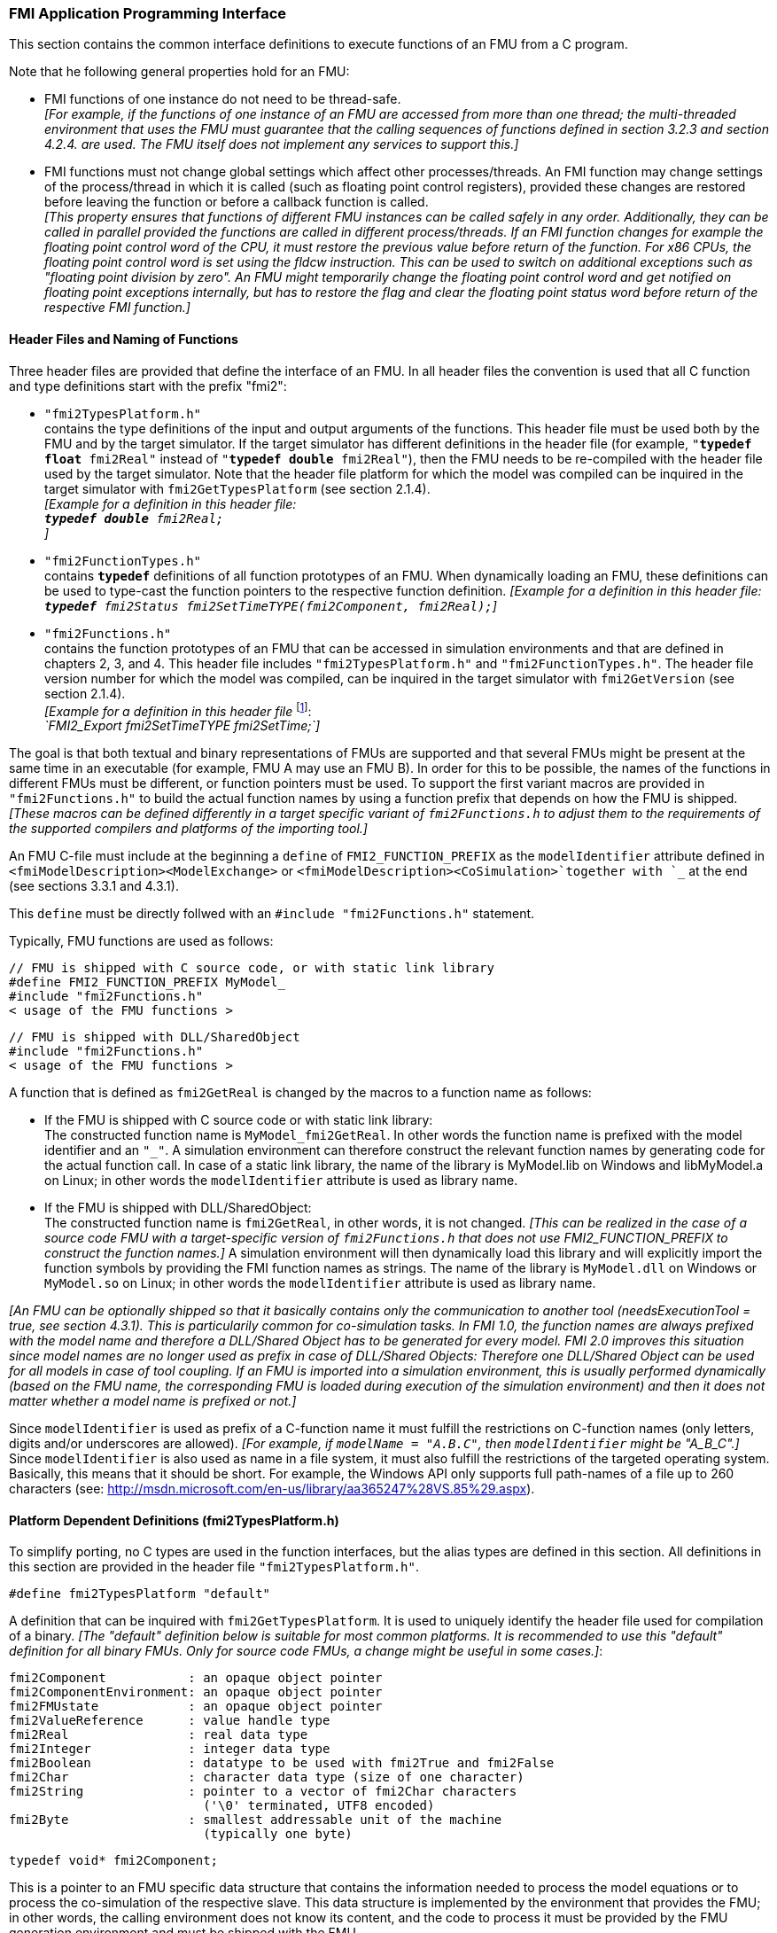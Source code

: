 === FMI Application Programming Interface

This section contains the common interface definitions to execute functions of an FMU from a C program.

Note that he following general properties hold for an FMU:

- FMI functions of one instance do not need to be thread-safe. +
_[For example, if the functions of one instance of an FMU are accessed from more than one thread;
the multi-threaded environment that uses the FMU must guarantee that the calling sequences of functions defined in section 3.2.3 and section 4.2.4. are used.
The FMU itself does not implement any services to support this.]_

- FMI functions must not change global settings which affect other processes/threads.
An FMI function may change settings of the process/thread in which it is called (such as floating point control registers),
provided these changes are restored before leaving the function or before a callback function is called. +
_[This property ensures that functions of different FMU instances can be called safely in any order.
Additionally, they can be called in parallel provided the functions are called in different process/threads.
If an FMI function changes for example the floating point control word of the CPU,
it must restore the previous value before return of the function.
For x86 CPUs, the floating point control word is set using the fldcw instruction.
This can be used to switch on additional exceptions such as "floating point division by zero".
An FMU might temporarily change the floating point control word and get notified on floating point exceptions internally,
but has to restore the flag and clear the floating point status word before return of the respective FMI function.]_


==== Header Files and Naming of Functions

Three header files are provided that define the interface of an FMU.
In all header files the convention is used that all C function and type definitions start with the prefix "[underline]#fmi2#":

- `"fmi2TypesPlatform.h"` +
contains the type definitions of the input and output arguments of the functions.
This header file must
be used both by the FMU and by the target simulator.
If the target simulator has different definitions in
the header file (for example, `"**typedef float** fmi2Real"` instead of `"**typedef double** fmi2Real"`),
then the [underline]#FMU# needs to be [underline]#re-compiled# with the header file used by the [underline]#target simulator#.
Note that the header file platform for which the model was compiled can be inquired in the target simulator with
`fmi2GetTypesPlatform` (see section 2.1.4). +
_[Example for a definition in this header file: +
 `**typedef double** fmi2Real;` +
 ]_

- `"fmi2FunctionTypes.h"` +
contains `**typedef**` definitions of all function prototypes of an FMU.
When dynamically loading an FMU,
these definitions can be used to type-cast the function pointers to the respective function definition.
_[Example for a definition in this header file: +
 `**typedef** fmi2Status fmi2SetTimeTYPE(fmi2Component, fmi2Real);`]_

- `"fmi2Functions.h"` +
contains the function prototypes of an FMU that can be accessed in simulation environments and that
are defined in chapters 2, 3, and 4.
This header file includes `"fmi2TypesPlatform.h"` and
`"fmi2FunctionTypes.h"`.
The header file version number for which the model was compiled,
can be inquired in the target simulator with `fmi2GetVersion` (see section 2.1.4). +
_[Example for a definition in this header file_ footnote:[For Microsoft and Cygwin compilers;
`FMI2_Export` is defined as `pass:[__]declspec(dllexport)` and for Gnu-Compilers `FMI2_Export` is defined as `pass:[__]attribute__ ( ( visibility("default") ) )` in order to export the name for dynamic loading.
Otherwise it is an empty definition.]: +
_`FMI2_Export fmi2SetTimeTYPE fmi2SetTime;`]_

The goal is that both textual and binary representations of FMUs are supported and that several FMUs
might be present at the same time in an executable (for example, FMU A may use an FMU B).
In order for this to be possible,
the names of the functions in different FMUs must be different, or function pointers must be used.
To support the first variant macros are provided in `"fmi2Functions.h"` to build the actual
function names by using a function prefix that depends on how the FMU is shipped.
_[These macros can be defined differently in a target specific variant of `fmi2Functions.h` to adjust them to the requirements of the supported compilers and platforms of the importing tool.]_

An FMU C-file must include at the beginning a `define` of `FMI2_FUNCTION_PREFIX` as the `modelIdentifier` attribute defined in `<fmiModelDescription><ModelExchange>` or `<fmiModelDescription><CoSimulation>`together with `pass:[_]` at the end (see sections 3.3.1 and 4.3.1).

This `define` must be directly follwed with an `#include "fmi2Functions.h"` statement.

Typically, FMU functions are used as follows:

[source, C]
----
// FMU is shipped with C source code, or with static link library
#define FMI2_FUNCTION_PREFIX MyModel_
#include "fmi2Functions.h"
< usage of the FMU functions >
----

[source, C]
----
// FMU is shipped with DLL/SharedObject
#include "fmi2Functions.h"
< usage of the FMU functions >
----

A function that is defined as `fmi2GetReal` is changed by the macros to a function name as follows:

- If the FMU is shipped with C source code or with static link library: +
The constructed function name is `MyModel_fmi2GetReal`.
In other words the function name is prefixed with the model identifier and an `"pass:[_]"`.
A simulation environment can therefore construct the relevant function names by
generating code for the actual function call.
In case of a static link library, the name of the library is MyModel.lib on Windows
and libMyModel.a on Linux; in other words the `modelIdentifier` attribute is used as library name.

- If the FMU is shipped with DLL/SharedObject: +
The constructed function name is `fmi2GetReal`, in other words, it is not changed. 
_[This can be realized in the case of a source code FMU with a target-specific version of `fmi2Functions.h` that does not use FMI2_FUNCTION_PREFIX to construct the function names.]_
A simulation environment will then dynamically load this library and will explicitly import the function symbols by providing the FMI function names as strings.
The name of the library is `MyModel.dll` on Windows or `MyModel.so` on Linux;
in other words the `modelIdentifier` attribute is used as library name.

_[An FMU can be optionally shipped so that it basically contains only the communication to another tool
(needsExecutionTool = true, see section 4.3.1).
This is particularily common for co-simulation tasks.
In FMI 1.0, the function names are always prefixed with the model name and therefore a DLL/Shared
Object has to be generated for every model.
FMI 2.0 improves this situation since model names are no longer used as prefix in case of DLL/Shared Objects:
Therefore one DLL/Shared Object can be used for all models in case of tool coupling.
If an FMU is imported into a simulation environment,
this is usually performed dynamically (based on the FMU name,
the corresponding FMU is loaded during execution of
the simulation environment) and then it does not matter whether a model name is prefixed or not.]_

Since `modelIdentifier` is used as prefix of a C-function name it must fulfill the restrictions on C-function
names (only letters,
digits and/or underscores are allowed).
_[For example, if `modelName = "A.B.C"`, then `modelIdentifier` might be "A_B_C".]_
Since `modelIdentifier` is also used as name in a
file system, it must also fulfill the restrictions of the targeted operating system.
Basically, this means that it should be short.
For example, the Windows API only supports full path-names of a file up to 260
characters (see: http://msdn.microsoft.com/en-us/library/aa365247%28VS.85%29.aspx).


==== Platform Dependent Definitions (fmi2TypesPlatform.h)

To simplify porting, no C types are used in the function interfaces,
but the alias types are defined in this section.
All definitions in this section are provided in the header file `"fmi2TypesPlatform.h"`.

`#define fmi2TypesPlatform "default"`

A definition that can be inquired with `fmi2GetTypesPlatform`.
It is used to uniquely identify the header file used for compilation of a binary.
_[The "default" definition below is suitable for most common platforms.
It is recommended to use this "default" definition for all binary FMUs.
Only for source code FMUs, a change might be useful in some cases.]_:

----
fmi2Component           : an opaque object pointer
fmi2ComponentEnvironment: an opaque object pointer
fmi2FMUstate            : an opaque object pointer
fmi2ValueReference      : value handle type
fmi2Real                : real data type
fmi2Integer             : integer data type
fmi2Boolean             : datatype to be used with fmi2True and fmi2False
fmi2Char                : character data type (size of one character)
fmi2String              : pointer to a vector of fmi2Char characters
                          ('\0' terminated, UTF8 encoded)
fmi2Byte                : smallest addressable unit of the machine
                          (typically one byte)
----

[source, C]
----
typedef void* fmi2Component;
----

This is a pointer to an FMU specific data structure that contains the information needed to
process the model equations or to process the co-simulation of the respective slave.
This data structure is implemented by the environment that provides the FMU;
in other words, the calling environment does not know its content, and
the code to process it must be provided by the FMU
generation environment and must be shipped with the FMU.

[source, C]
----
typedef void* fmi2ComponentEnvironment;
----

This is a pointer to a data structure in the simulation environment that calls the FMU.
Using this pointer, data from the `modelDescription.xml` file
_[for example, mapping of `valueReference`pass:[s] to variable names]_
can be transferred between the simulation environment and the `logger` function (see section 2.1.5).

[source, C]
----
typedef void* fmi2FMUstate;
----

This is a pointer to a data structure in the FMU that saves the internal FMU state of the actual or a previous time instant.
This allows to restart a simulation from a previous FMU state (see section 2.1.8).


[source, C]
----
typedef unsigned int fmi2ValueReference;
----

This is a handle to a (base type) variable value of the model.
Handle and base type (such as `fmi2Real`) uniquely identify the value of a variable.
Variables of the same base type that have the same handle, always have identical values,
but other parts of the variable definition might be different _[for example, min/max attributes]_.

All structured entities, such as records or arrays,
are "flattened" into a set of scalar values of type `fmi2Real`, `fmi2Integer` etc.
An `fmi2ValueReference` references one such scalar.
The coding of `fmi2ValueReference` is a "secret" of the environment that generated the FMU.
The interface to the equations only provides access to variables via this handle.
Extracting concrete information about a variable is specific to the used environment that reads the Model Description File in which the value handles are defined.
If a function in the following sections is called with a wrong `fmi2ValueReference` value
_[for example, setting a constant with a `fmi2SetReal(..)` function call]_,
then the function has to return with an error ( `fmi2Status = fmi2Error`, see section 2.1.3).

[source, C]
----
typedef double fmi2Real ; // Data type for floating point real numbers
typedef int fmi2Integer;  // Data type for signed integer numbers
typedef int fmi2Boolean;  // Data type for Boolean numbers
                          // (only two values: fmi2False, fmi2True)
typedef char fmi2Char;    // Data type for one character
typedef const fmi2Char* fmi2String; // Data type for character strings
                                    // ('\0' terminated, UTF8 encoded)
typedef char fmi2Byte;    // Data type for the smallest addressable
                          // unit, typically one byte
#define fmi2True 1
#define fmi2False 0
----

These are the basic data types used in the interfaces of the C functions.
More data types might be included in future versions of the interface.
In order to keep flexibility, especially for embedded systems or for high performance computers,
the exact data types or the word length of a number are not standardized.
Instead, the precise definition (in other words, the header file `fmi2TypesPlatform.h`) is provided by the environment where the FMU shall be used.
In most cases, the definition above will be used.
If the target environment has different definitions and the FMU is distributed in binary format,
it must be newly compiled and linked with this target header file.

If an `fmi2String` variable is passed as [underline]#input# argument to an FMI function and the FMU needs to use the string later,
the FMI function must copy the string before it returns and store it in the internal FMU memory,
because there is no guarantee for the lifetime of the string after the function has returned.

If an `fmi2String` variable is passed as [underline]#output# argument from an FMI function and the string shall be used in the target environment,
the target environment must copy the whole string (not only the pointer).
The memory of this string may be deallocated by the next call to any of the FMI interface functions. (The string memory might also be just a buffer, that is reused.)


==== Status Returned by Functions
This section defines the `status` flag (an enumeration of type `fmi2Status` defined in file
`fmi2FunctionTypes.h` ) that is returned by all functions to indicate the success of the function call:


[source, C]
----
typedef enum { fmi2OK,
               fmi2Warning,
               fmi2Discard,
               fmi2Error,
               fmi2Fatal,
               fmi2Pending } fmi2Status;
----

Status returned by functions.
The status has the following meaning

- `fmi2ok` - all well.

- `fmi2Warning` - things are not quite right, but the computation can continue.
Function `logger` was called in the model (see below), and it is expected that
this function has shown the prepared information message to the user.

- `fmi2Discard` - this return status is only possible if explicitly defined for the corresponding function
footnote:[Functions `fmi2SetXXX` are usually not performing calculations but just store the passed values in internal buffers.
The actual calculation is performed by `fmi2GetXXX` functions.
Still `fmi2SetXXX` functions could check whether the input arguments are in their validity range.
If not, these functions could return with `fmi2Discard`.]:
(ModelExchange: `fmi2SetReal`, `fmi2SetInteger`, `fmi2SetBoolean`, `fmi2SetString`,
`fmi2SetContinuousStates`, `fmi2GetReal`, `fmi2GetDerivatives`,
`fmi2GetContinuousStates`, `fmi2GetEventIndicators`;
CoSimulation: `fmi2SetReal`, `fmi2SetInteger`, `fmi2SetBoolean`, `fmi2SetString`, `fmi2DoStep`,
`fmiGetXXXStatus` ): +
For "model exchange": It is recommended to perform a smaller step size and evaluate the model
equations again, for example because an iterative solver in the model did not converge or because a
function is outside of its domain [for example, `sqrt(<negative number>)`].
If this is not possible, the simulation has to be terminated. +
For "co-simulation": `fmi2Discard` is returned also if the slave is not able to return the required
status information.
The master has to decide if the simulation run can be continued. +
In both cases, function `logger` was called in the FMU (see below), and it is expected that this
function has shown the prepared information message to the user if the FMU was called in debug
mode (`loggingOn = fmi2True`).
Otherwise, `logger` should not show a message.

- `fmi2Error` - the FMU encountered an error.
The simulation cannot be continued with this FMU instance.
If one of the functions returns `fmi2Error`,
it can be tried to restart the simulation from a formerly stored FMU state by calling `fmi2SetFMUstate`.
This can be done if the capability flag `canGetAndSetFMUstate` is true and
`fmi2GetFMUstate` was called before in non-erroneous state.
If not, the simulation cannot be continued and `fmi2FreeInstance` or `fmi2Reset` [.underline]#must# be called
afterwards.footnote:[Typically, `fmi2Error` return is for non-numerical reasons, like "disk full".
There might be cases where the environment can fix such errors (eventually with the help oft the user),
and then simulation can continue at the last consistent state defined with `fmi2SetFMUstate`.] +
Further processing is possible after this call;
especially other FMU instances are not affected.
Function `logger` was called in the FMU (see below), and it is expected that this function has shown
the prepared information message to the user.

- `fmi2Fatal` - the model computations are irreparably corrupted for all FMU instances.
_[For example, due to a run-time exception such as access violation or integer division by zero during the execution of an fmi function]_.
Function `logger` was called in the FMU (see below), and it is expected that this
function has shown the prepared information message to the user.
It is not possible to call any other function for any of the FMU instances.

- `fmi2Pending` - this status is returned only from the co-simulation interface,
if the slave executes the function in an asynchronous way.
That means the slave starts to compute but returns immediately.
The master has to call `fmi2GetStatus(..., fmi2DoStepStatus)` to determine
if the slave has finished the computation.
Can be returned only by `fmi2DoStep` and by `fmi2GetStatus` (see section 4.2.3).


==== Inquire Platform and Version Number of Header Files

This section documents functions to inquire information about the header files used to compile its functions.

[source, C]
----
const char* fmi2GetTypesPlatform(void);
----

Returns the string to uniquely identify the `"fmi2TypesPlatform.h"`
header file used for compilation of the functions of the FMU.
The function returns a pointer to a static string specified by `"fmi2TypesPlatform"`
defined in this header file.
The standard header file, as documented in this specification,
has `fmi2TypesPlatform` set to `"default"` (so this function usually returns `"default"`).

[source, C]
----
const char* fmi2GetVersion(void);
----

Returns the version of the `"fmi2Functions.h"` header file which was used to compile the functions of the FMU.
The function returns `"fmiVersion"` which is defined in this header file.
The standard header file as documented in this specification has version `"2.0"` (so this function usually returns `"2.0"`).


==== Creation, Destruction and Logging of FMU Instances

This section documents functions that deal with instantiation, destruction and logging of FMUs.

[source, C]
----
fmi2Component fmi2Instantiate(fmi2String  instanceName,
                              fmi2Type    fmuType,
                              fmi2String fmuGUID,
                              fmi2String fmuResourceLocation,
                              const fmi2CallbackFunctions* functions,
                              fmi2Boolean visible,
                              fmi2Boolean loggingOn);
----

[source, C]
----
typedef enum {fmi2ModelExchange,
              fmi2CoSimulation
             }fmi2Type;
----

The function returns a new instance of an FMU.
If a null pointer is returned, then instantiation failed.
In that case, `"functions->logger"` is called with detailed information about the reason.
An FMU can be instantiated many times (provided capability flag `canBeInstantiatedOnlyOncePerProcess = false`).

This function must be called successfully before any of the following functions can be called.
For co-simulation, this function call has to perform all actions of a slave which are necessary
before a simulation run starts (for example, loading the model file, compilation...).

Argument `instanceName` is a unique identifier for the FMU instance.
It is used to name the instance,
for example, in error or information messages generated by one of the `fmi2XXX` functions.
It is not allowed to provide a null pointer and this string must be non-empty
(in other words, must have at least one character that is no white space).
_[If only one FMU is simulated, as instanceName attribute `modelName` or
`<ModelExchange/CoSimulation modelIdentifier="..">` from the XML schema `fmiModelDescription` might be used.]_

Argument `fmuType` defines the type of the FMU:

- = `fmi2ModelExchange`: FMU with initialization and events;
between events simulation of continuous systems is performed with
external integrators from the environment (see section 3).
- = `fmi2CoSimulation`: Black box interface for co-simulation (see section 4).

Argument `fmuGUID` is used to check that the `modelDescription.xml` file
(see section 2.3) is compatible with the C code of the FMU.
It is a vendor specific globally unique identifier of the XML file
(for example, it is a "fingerprint" of the relevant information stored in the XML file).
It is stored in the XML file as attribute "guid" (see section 2.2.1)
and has to be passed to the `fmi2Instantiate` function via argument `fmuGUID`.
It must be identical to the one stored inside the `fmi2Instantiate` function;
otherwise the C code and the XML file of the FMU are not consistent with each other.
This argument cannot be null.

Argument `fmuResourceLocation` is a URI according to the
http://datatracker.ietf.org/doc/rfc3986/[IETF RFC3986] syntax to indicate the location
to the `"resources"` directory of the unzipped FMU archive.
The following schemes must be understood by the FMU:

- Mandatory: "file" with absolute path (either including or omitting the authority component)
- Optional: "http", "https", "ftp"
- Reserved: "fmi2" for FMI for PLM.

_[Example: An FMU is unzipped in directory "C:\temp\MyFMU", then fmuResourceLocation = "file:///C:/temp/MyFMU/resources" or "file:/C:/temp/MyFMU/resources".
Function `fmi2Instantiate` is then able to read all needed resources from this directory,
for example maps or tables used by the FMU.]_

Argument `functions` provides callback functions to be used from the FMU functions to utilize resources from the environment (see type `fmi2CallbackFunctions` below).

Argument `visible = fmi2False` defines that the interaction with the user should be reduced to a minimum
(no application window, no plotting, no animation, etc.).
In other words, the FMU is executed in batch mode.
If `visible = fmi2True`,
the FMU is executed in interactive mode, and the FMU might require to explicitly acknowledge start of
simulation / instantiation / initialization (acknowledgment is non-blocking).

If `loggingOn = fmi2True`, debug logging is enabled. +
If `loggingOn = fmi2False`, debug logging is disabled.

_[The FMU enable/disables `LogCategories` which are useful for debugging according to this argument.
Which `LogCategories` the FMU sets is unspecified.]_

[source, C]
----
typedef struct {
     void  (*logger)(fmi2ComponentEnvironment componentEnvironment,
                          fmi2String instanceName,
                          fmi2Status status,
                          fmi2String category,
                          fmi2String message, ...);
     void* (*allocateMemory)(size_t nobj, size_t size);
     void  (*freeMemory)    (void* obj);
     void (*stepFinished)   (fmi2ComponentEnvironment componentEnvironment,
                             fmi2Status status);
     fmi2ComponentEnvironment componentEnvironment;
} fmi2CallbackFunctions;
----

The struct contains pointers to functions provided by the environment to be used by the FMU.
It is not allowed to change these functions between `fmi2Instantiate(..)` and `fmi2Terminate(..)` calls.
Additionally,
a pointer to the environment is provided (componentEnvironment) that needs to be passed to the `logger` function,
in order that the `logger` function can utilize data from the environment,
such as mapping a `valueReference` to a string.
In the unlikely case that `fmi2Component` is also needed in the `logger`,
it has to be passed via argument `componentEnvironment`.
Argument `componentEnvironment` may be a null pointer.

The `componentEnvironment` pointer is also passed to the `stepFinished(..)` function in order
that the environment can provide an efficient way to identify the slave that called `stepFinished(..)`.

In the default `fmi2FunctionTypes.h` file,
typedefs for the function definitions are present to simplify the usage;
this is non-normative.
The functions have the following meaning:

Function *logger*:
Pointer to a function that is called in the FMU, usually if an `fmi2XXX` function does not behave as desired.
If `logger` is called with `"status = fmi2OK"`, then the message is a pure information message.
`"instanceName"` is the instance name of the model that calls this function.
`category` is the category of the message.
The meaning of `category` is defined by the modeling environment that generated the FMU.
Depending on this modeling environment, none,
some or all allowed values of `category` for this FMU are defined in the
`modelDescription.xml` file via element `"<fmiModelDescription><LogCategories>"`, see section 2.2.4.
Only messages are provided by function `logger` that have a category according to
a call to `fmi2SetDebugLogging` (see below).
Argument `"message"` is provided in the same way and with the same format control as in
function `"printf"` from the C standard library.
_[Typically, this function prints the message and stores it optionally in a log file.]_

All string-valued arguments passed by the FMU to the `logger` may be deallocated
by the FMU directly after function `logger` returns.
The environment must therefore create copies of these strings if it needs to access these strings later. +
The `logger` function will append a line break to each message when writing messages
after each other to a terminal or a file (the messages may also be shown in other ways,
for example, as separate text-boxes in a GUI).
The caller may include line-breaks (using "\n") within the message,
but should avoid trailing line breaks. +
Variables are referenced in a message with `\#<Type><ValueReference>#` where <Type> is "r" for `fmi2Real`,
"i" for `fmi2Integer`, "b" for `fmi2Boolean` and "s" for `fmi2String`.
If character `pass:[#]` shall be included in the message,
it has to be prefixed with `pass:[#]`, so `"#"` is an escape character.
_[Example:_


_A message of the form "\#r1365#" must be larger than zero (used in IO channel ##4)"_ +
_might be changed by the `logger` function to_ +
_`"body.m must be larger than zero (used in IO channel #4)"`_ +
_if `"body.m"` is the name of the `fmi2Real` variable with `fmi2ValueReference = 1365`.]_

Function *allocateMemory*: +
Pointer to a function that is called in the FMU if memory needs to be allocated.
If attribute `"canNotUseMemoryManagementFunctions = true"` in `<fmiModelDescription><ModelExchange / CoSimulation>`,
then function `allocateMemory` is not used in the FMU and a void pointer can be provided.
If this attribute has a value of `"false"` (which is the default),
the FMU must not use `malloc`, `calloc` or other memory allocation functions.
One reason is that these functions might not be available for embedded systems on the target machine.
Another reason is that the environment may have optimized or specialized memory allocation functions.
`allocateMemory` returns a pointer to space for a vector of `nobj` objects,
each of size `"size"` or `NULL`, if the request cannot be satisfied.
The space is initialized to zero bytes _[(a simple implementation is to use `calloc` from the C standard library)]_.

Function *freeMemory*: +
Pointer to a function that must be called in the FMU if memory is freed that has been allocated with `allocateMemory`.
If a null pointer is provided as input argument `obj`,
the function shall perform no action _[(a simple implementation is to use free from the C standard library;
in ANSI C89 and C99, the null pointer handling is identical as defined here)]_.
If attribute `"canNotUseMemoryManagementFunctions = true"` in `<fmiModelDescription><ModelExchange / CoSimulation>`,
then function `freeMemory` is not used in the FMU and a null pointer can be provided.

Function *stepFinished*: +
Optional call back function to signal if the computation of a communication step of a co- simulation slave is finished.
A null pointer can be provided.
In this case the master must use `fmiGetStatus(..)` to query the status of `fmi2DoStep`.
If a pointer to a function is provided, it must be called by the FMU after a completed communication step.

[source, C]
----
void fmi2FreeInstance(fmi2Component c);
----

Disposes the given instance, unloads the loaded model,
and frees all the allocated memory and other resources that have been allocated by the functions of the FMU interface.
If a null pointer is provided for `"c"`, the function call is ignored (does not have an effect).


[source, C]
----
fmi2Status fmi2SetDebugLogging(fmi2Component c, fmi2Boolean loggingOn,
                               size_t nCategories,
                               const fmi2String categories[]);
----

If `loggingOn=fmi2True`, debug logging is enabled, otherwise it is switched off.
If `loggingOn=fmi2True` and `nCategories > 0`,
then only debug messages according to the `categories` argument shall be printed via the `logger` function.
Vector `categories` has `nCategories` elements.
The allowed values of `categories` are defined by the modeling environment that generated the FMU.
Depending on the generating modeling environment, none,
some or all allowed values for `categories` for this FMU are defined in the `modelDescription.xml`
file via element `fmiModelDescription.LogCategories`, see section 2.2.4.



==== Initialization, Termination, and Resetting an FMU

This section documents functions that deal with initialization, termination, and resetting of an FMU.

[source, C]
----
fmi2Status fmi2SetupExperiment(fmi2Component c,
                               fmi2Boolean   toleranceDefined,
                               fmi2Real      tolerance,
                               fmi2Real      startTime,
                               fmi2Boolean   stopTimeDefined,
                               fmi2Real      stopTime);
----

Informs the FMU to set up the experiment.
This function must be called after `fmi2Instantiate` and before `fmi2EnterInitializationMode` is called.
Arguments `toleranceDefined` and `tolerance` depend on the FMU type:

[role=second-indented]
*fmuType = fmi2ModelExchange*: +
If `toleranceDefined = fmi2True`, then the model is called with a numerical integration scheme where the
step size is controlled by using `tolerance` for error estimation (usually as relative 'tolerance').
In such a case all numerical algorithms used inside the model (for example, to solve non-linear algebraic
equations) should also operate with an error estimation of an appropriate smaller relative tolerance.

[role=second-indented]
*fmuType = fmi2CoSimulation*: +
If `toleranceDefined = fmi2True`, then the communication interval of the slave is controlled by error estimation.
In case the slave utilizes a numerical integrator with variable step size and error estimation,
it is suggested to use `tolerance` for the error estimation of the internal integrator
(usually as relative tolerance). +
An FMU for Co-Simulation might ignore this argument.

The arguments `startTime` and `stopTime` can be used to check whether the model is valid within
the given boundaries or to allocate memory which is necessary for storing results.
Argument `startTime` is the fixed initial value of the independent variable
footnote:[The variable that is defined with `causality = "independent"` in the `fmiModelDescription.xml` file.]
value _[if the independent variable is `"time"`, `startTime` is the starting time of initializaton]_.
If `stopTimeDefined = fmi2True`,
then `stopTime` is the defined final value of the independent variable [if the independent variable is `"time"`,
`stopTime` is the stop time of the simulation] and if the environment tries to compute past `stopTime` the FMU
has to return `fmi2Status = fmi2Error`.
 If `stopTimeDefined = fmi2False`,
 then no final value of the independent variable is defined and argument `stopTime` is meaningless.


[source, C]
----
fmi2Status fmi2EnterInitializationMode(fmi2Component c);
----

Informs the FMU to enter Initialization Mode.
Before calling this function,
all variables with attribute `<ScalarVariable initial = "exact"` or `"approx">` can be set with
the `fmi2SetXXX` functions (the `ScalarVariable` attributes are defined in the Model Description File,
see section 2.2.7).
Setting other variables is not allowed.
Furthermore, `fmi2SetupExperiment` must be called at least once before calling `fmi2EnterInitializationMode`,
in order that `startTime` is defined.

[source, C]
----
fmi2Status fmi2ExitInitializationMode(fmi2Component c);
----

Informs the FMU to exit Initialization Mode.
For `fmuType = fmi2ModelExchange`,
this function switches off all initialization equations, and the FMU enters Event Mode implicitly;
that is, all continuous-time and active discrete-time equations are available.

[source, C]
----
fmi2Status fmi2Terminate(fmi2Component c);
----

Informs the FMU that the simulation run is terminated.
After calling this function,
the final values of all variables can be inquired with the `fmi2GetXXX(..)` functions.
It is not allowed to call this function after one of the functions returned with a status flag of `fmi2Error` or `fmi2Fatal`.

[source, C]
----
fmi2Status fmi2Reset(fmi2Component c);
----

Is called by the environment to reset the FMU after a simulation run.
The FMU goes into the same state as if `fmi2Instantiate` would have been called.
All variables have their default values.
Before starting a new run, `fmi2SetupExperiment` and `fmi2EnterInitializationMode` have to be called.

==== Getting and Setting Variable Values

All variable values of an FMU are identified with a variable handle called "value reference".
The handle is defined in the `modelDescription.xml` file (as attribute `valueReference` in element `ScalarVariable`).
Element `valueReference` might not be unique for all variables.
If two or more variables of the same base data type (such as `fmi2Real`) have the same `valueReference`,
then they have identical values but other parts of the variable definition might be different
_[for example, min/max attributes]_.

The actual values of the variables that are defined in the `modelDescription.xml`
file can be inquired after calling `fmi2EnterInitializationMode` with the following functions:

[source, C]
----
fmi2Status fmi2GetReal   (fmi2Component c, const fmi2ValueReference vr[],
                          size_t nvr, fmi2Real value[]);
fmi2Status fmi2GetInteger(fmi2Component c, const fmi2ValueReference vr[],
                          size_t nvr, fmi2Integer value[]);
fmi2Status fmi2GetBoolean(fmi2Component c, const fmi2ValueReference vr[],
                          size_t nvr, fmi2Boolean value[]);
fmi2Status fmi2GetString (fmi2Component c, const fmi2ValueReference vr[],
                          size_t nvr, fmi2String value[]);
----

[role=indented2]
Get actual values of variables by providing their variable references.
_[These functions are especially used to get the actual values of output variables if a model is connected with other models.
Since state derivatives are also `ScalarVariable`pass:[s],
it is possible to get the value of a state derivative.
This is useful when connecting FMUs together.
Furthermore, the actual value of every variable defined in the `modelDescription.xml` file
can be determined at the actually defined time instant (see section 2.2.7).]_

[role=indented2]
- Argument `"vr"` is a vector of `"nvr"` value handles that define the variables that shall be inquired.
- Argument `"value"` is a vector with the actual values of these variables.
- The strings returned by `fmi2GetString` must be copied in the target environment
because the allocated memory for these strings might be deallocated by the next call to
any of the fmi2 interface functions or it might be an internal string buffer that is reused.
- For ModelExchange: `fmi2Status = fmi2Discard` is possible for `fmi2GetReal` only,
but not for `fmi2GetInteger`, `fmi2GetBoolean`, `fmi2GetString`,
because these are discrete-time variables and their values can only change at
an event instant where `fmi2Discard` does not make sense.

It is also possible to [underline]#set# the values of [underline]#certain# variables at particular instants in time using the following functions:

[source, C]
----
fmi2Status fmi2SetReal   (fmi2Component c, const fmi2ValueReference vr[],
                          size_t nvr, const fmi2Real value[]);
fmi2Status fmi2SetInteger(fmi2Component c, const fmi2ValueReference vr[],
                          size_t nvr, const fmi2Integer value[]);
fmi2Status fmi2SetBoolean(fmi2Component c, const fmi2ValueReference vr[],
                          size_t nvr, const fmi2Boolean value[]);
fmi2Status fmi2SetString (fmi2Component c, const fmi2ValueReference vr[],
                          size_t nvr, const fmi2String value[]);
----

[role=indented2]
Set parameters, inputs, and start values, and re-initialize caching of variables that depend on these variables
(see section 2.2.7 for the exact rules on which type of variables `fmi2SetXXX` can be called,
as well as section 3.2.3 in case of ModelExchange and section 4.2.4 in case of CoSimulation).

[role=indented2]
- Argument `"vr"` is a vector of `"nvr"` value handles that define the variables that shall be set.
- Argument `"value"` is a vector with the actual values of these variables.
- All strings passed as arguments to `fmi2SetString` must be copied inside this function,
because there is no guarantee of the lifetime of strings when this function returns.
- Note, `fmi2Status = fmi2Discard` is possible for the `fmi2SetXXX` functions.

For co-simulation FMUs,
additional functions are defined in section 4.2.1 to set and inquire derivatives of variables with respect
to time in order to allow interpolation.

[#GetSetCompleteFMUState]
==== Getting and Setting the Complete FMU State

The FMU has an internal state consisting of all values that are needed to continue a simulation.
This internal state consists especially of the values of the continuous-time states, iteration variables,
parameter values, input values, delay buffers, file identifiers, and FMU internal status information.
With the functions of this section,
the internal FMU state can be copied and the pointer to this copy is returned to the environment.
The FMU state copy can be set as actual FMU state, in order to continue the simulation from it.

_[Examples for using this feature:_

_For variable step-size control of co-simulation master algorithms (get the FMU state for every accepted
communication step;
if the follow-up step is not accepted, restart co-simulation from this FMU state)._

_For nonlinear Kalman filters (get the FMU state just before initialization;
in every sample period, set new continuous states from the Kalman filter algorithm based on measured values;
integrate to the next sample instant and inquire the predicted continuous states that are used
in the Kalman filter algorithm as basis to set new continuous states)._

_For nonlinear model predictive control (get the FMU state just before initialization;
in every sample period, set new continuous states from an observer,
initialize and get the FMU state after initialization.
From this state, perform many simulations that are restarted after the initialization with new input signals proposed by the optimizer).]_

Furthermore, the FMU state can be serialized and copied in a byte vector:
_[This can be, for example, used to perform an expensive steady-state initialization,
copy the received FMU state in a byte vector and store this vector on file.
Whenever needed, the byte vector can be loaded from file
and deserialized, and the simulation can be restarted from this FMU state,
in other words, from the steady-state initialization.]_

[source, C]
----
fmi2Status fmi2GetFMUstate (fmi2Component c, fmi2FMUstate* FMUstate);
fmi2Status fmi2SetFMUstate (fmi2Component c, fmi2FMUstate  FMUstate);
fmi2Status fmi2FreeFMUstate(fmi2Component c, fmi2FMUstate* FMUstate);
----

`fmi2GetFMUstate` makes a copy of the internal FMU state and returns a pointer to this copy (`FMUstate`).
If on entry `*FMUstate == NULL`, a new allocation is required.
If `*FMUstate != NULL`, then `*FMUstate` points to a previously returned `FMUstate` that has not been modified since.
In particular, `fmi2FreeFMUstate` had not been called with this `FMUstate` as an argument.
_[Function `fmi2GetFMUstate` typically reuses the memory of this `FMUstate`
in this case and returns the same pointer to it, but with the actual `FMUstate`.]_

`fmi2SetFMUstate` copies the content of the previously copied `FMUstate` back and uses it as actual new FMU state.
The `FMUstate` copy still exists.

`fmi2FreeFMUstate` frees all memory and other resources allocated with the `fmi2GetFMUstate` call for this `FMUstate`.
The input argument to this function is the `FMUstate` to be freed.
If a null pointer is provided, the call is ignored.
The function returns a null pointer in argument `FMUstate`.

These functions are only supported by the FMU,
if the optional capability flag `canGetAndSetFMUstate` in `<fmiModelDescription> <ModelExchange / CoSimulation> `
in the XML file is explicitly set to `true` (see sections 3.3.1 and 4.3.1).

[source, C]
----
mi2Status fmi2SerializedFMUstateSize(fmi2Component c, fmi2FMUstate FMUstate,
                                     size_t *size);
fmi2Status fmi2SerializeFMUstate    (fmi2Component c, fmi2FMUstate FMUstate,
                                     fmi2Byte serializedState[], size_t size);
fmi2Status fmi2DeSerializeFMUstate  (fmi2Component c,
                                     const fmi2Byte serializedState[],
                                     size_t size, fmi2FMUstate* FMUstate);
----

`fmi2SerializedFMUstateSize` returns the `size` of the byte vector,
in order that `FMUstate` can be stored in it.
With this information, the environment has to allocate an `fmi2Byte` vector of the required length `size`.

`fmi2SerializeFMUstate` serializes the data which is referenced by pointer `FMUstate` and copies this
data in to the byte vector `serializedState` of length `size`, that must be provided by the environment.

`fmi2DeSerializeFMUstate` deserializes the byte vector `serializedState` of length `size`,
constructs a copy of the FMU state and returns `FMUstate`, the pointer to this copy.
_[The simulation is restarted at this state, when calling `fmi2SetFMUState` with `FMUstate`.]_

These functions are only supported by the FMU,
if the optional capability flags `canGetAndSetFMUstate` and `canSerializeFMUstate` in
`<fmiModelDescription><ModelExchange / CoSimulation>` in the XML file are explicitly set to `true` (see sections 3.3.1 and 4.3.1).

==== Getting Partial Derivatives

It is optionally possible to provide evaluation of partial derivatives for an FMU.
For Model Exchange, this means computing the partial derivatives at a particular time instant.
For Co-Simulation, this means to compute the partial derivatives at a particular communication point.
One function is provided to compute directional derivatives.
This function can be used to construct the desired partial derivative matrices.

[source, C]
----
fmi2Status fmi2GetDirectionalDerivative(fmi2Component c,
                      const fmi2ValueReference vUnknown_ref[], size_t nUnknown,
                      const fmi2ValueReference vKnown_ref[] , size_t nKnown,
                      const fmi2Real dvKnown[],
                            fmi2Real dvUnknown[])
----

[role=indented2]
This function computes the directional derivatives of an FMU.
An FMU has different Modes and in every Mode an FMU might be described by different equations and different unknowns.
The precise definitions are given in the mathematical descriptions of Model Exchange (section 3.1) and Co-Simulation (section 4.1).
In every Mode, the general form of the FMU equations are:

[latexmath]
++++
\mathbf{v}_{unknown} = \mathbf{h}(\mathbf{v}_{known}, \mathbf{v}_{rest}),
++++

where

* latexmath:[\color{blue}{\mathbf{v}_{unknown}}] is the vector of unknown Real variables computed in the actual Mode:

** _Initialization Mode_: The exposed unknowns listed under `<ModelStructure><InitialUnknowns>` that have type Real.

** _Continuous-Time Mode (ModelExchange)_: The continuous-time outputs and state derivatives
(= the variables listed under `<ModelStructure><Outputs>` with type Real and `variability = "continuous"` and
the variables listed as state derivatives under `<ModelStructure><Derivatives>`).

** _Event Mode (ModelExchange)_: The same variables as in the Continuous-Time Mode and additionally variables
under `<ModelStructure><Outputs>` with type Real and `variability = "discrete"`.

** _Step Mode (CoSimulation)_: The variables listed under `<ModelStructure><Outputs>` with type Real
and `variability = "continuous"` or `"discrete"`.
If `<ModelStructure><Derivatives>` is present, also the variables listed here as state derivatives.

* latexmath:[\color{blue}{\mathbf{v}_{known}}] is the vector of Real input variables of function *h*
that changes its value in the actual Mode.
Details are described in the description of element `dependencies` in section 2.2.8.
_[For example continuous-time inputs in Continuous-Time Mode.
If a variable with `causality = "independent"` is explicitly defined under `ScalarVariable`pass:[s],
a directional derivative with respect to this variable can be computed.
If such a variable is not defined,
the directional derivative with respect to the independent variable cannot be calculated]._

* latexmath:[\color{blue}{\mathbf{v}_{rest}}] is the set of input variables of function *h*
that either changes its value in the actual Mode but are non-Real variables,
or do not change their values in this Mode,
but change their values in other Modes _[for example, discrete-time inputs in Continuous-Time Mode]_.

If the capability attribute `"providesDirectionalDerivative"` is `true`,
`fmi2GetDirectionalDerivative` computes a linear combination of the partial derivatives of *h* with
respect to the selected input variables latexmath:[\color{blue}{\mathbf{v}_{known}}]:

[latexmath]
++++
\Delta \mathbf{v}_{unknown} = \frac{\delta \mathbf{h}}{\delta \mathbf{v}_{known}}\mathbf{v}_{known}
++++

Accordingly, it computes the directional derivative vector
latexmath:[\color{blue}{\Delta \mathbf{v}_{unknown}}] (`dvUnknown`) from the seed vector
latexmath:[\color{blue}{\Delta \mathbf{v}_{known}}] (`dvKnown`)

_[The variable relationships are different in different modes.
For example, during Continuous-Time Mode,
a continuous-time output y does not depend on discrete-time inputs (because they are held constant between events).
However, at Event Mode, y depends on discrete-time inputs.]_ +
_The function may compute the directional derivatives by numerical differentiation taking
into account the sparseness of the equation system, or (preferred) by analytic derivatives._

_Example:_ +
_Assume an FMU has the output equations_

[latexmath]
++++
\begin{bmatrix}
y_1
\\
y_2
\end{bmatrix}
=
\begin{bmatrix}
g_1(x, u_1, u_3, u_4)
\\
g_2(x, u_1)
\end{bmatrix}
++++

_and this FMU is connected, so that latexmath:[\color{blue}{y_1, u_1, u_3}] appear in an algebraic loop.
Then the nonlinear solver needs a Jacobian and this Jacobian can be computed (without numerical differentiation)
provided the partial derivative of latexmath:[\color{blue}{y_1}] with respect to
latexmath:[\color{blue}{u_1}] and latexmath:[\color{blue}{u_3}] is available.
Depending on the environment where the FMUs are connected, these derivatives can be provided_

(a) _with one wrapper function around function fmi2GetDirectionalDerivative to compute the directional
derivatives with respect to these two variables (in other words, latexmath:[\color{blue}{v_{unknown} = y_1}],
latexmath:[\color{blue}{v_{known} = \left \{ u_1, u_3 \right \}}]), and then the environment calls
this wrapper function with latexmath:[\color{blue}{\Delta v_{known} = \left \{ 1, 0 \right \}}]
to compute the partial derivative with respect to
latexmath:[\color{blue}{u_1}] and latexmath:[\color{blue}{\Delta v_{known} = \left \{ 0, 1 \right \}}]
to compute the partial derivative with respect to latexmath:[\color{blue}{u_3}], or_

(b) _with two direct function calls of fmi2GetDirectionalDerivative
(in other words, latexmath:[\color{blue}{v_{unknown} = y_1, v_{known} = u_1, \Delta v_{known} = 1}];
and latexmath:[\color{blue}{v_{unknown} = y_1, v_{known} = u_3, \Delta v_{known} = 1}])._

_Note that a direct implementation of this function with analytic derivatives:_

(a) _Provides the directional derivative for all input variables;
so in the above example: latexmath:[\color{blue}{\Delta y_1 = \frac{\delta g_1}{\delta x} \cdot \Delta x + \frac{\delta g_1}{\delta u_1} \cdot \Delta u_1 + \frac{\delta g_1}{\delta u_3} \cdot \Delta u_3 + \frac{\delta g_1}{\delta u_4} \cdot \Delta u_4}]_

(b) _Initializes all seed-values to zero;
so in the above example: latexmath:[\color{blue}{\Delta x = \Delta u_1 = \Delta u_3 = \Delta u_4 = 0}]_

(c) _Computes the directional derivative with the seed-values provided in the function arguments;
so in the above example: latexmath:[\color{blue}{\Delta v_{unknown} = \Delta y_1 (\Delta x = 0, \Delta u_1 = 1, \Delta u_3 = 1, \Delta u_4 = 0)}]]_

_[Note, function fmi2GetDirectionalDerivative can be utilized for the following purposes:_

- _Numerical integrators of stiff methods need matrix latexmath:[\color{blue}{\frac{\delta \mathbf{f}}{\delta \mathbf{x}}}]._

- _If the FMU is connected with other FMUs,
the partial derivatives of the state derivatives and outputs with respect to the continuous
states and the inputs are needed in order to compute the Jacobian for the system of the connected FMUs._

- _If the FMU shall be linearized, the same derivatives as in the previous item are needed._

- _If the FMU is used as the model for an extended Kalman filter,
latexmath:[\color{blue}{\frac{\delta \mathbf{f}}{\delta \mathbf{x}}}] and
latexmath:[\color{blue}{\frac{\delta \mathbf{g}}{\delta \mathbf{x}}}] are needed._

_If a dense matrix shall be computed,
the columns of the matrix can be easily constructed by successive calls of fmi2GetDirectionalDerivative.
For example, constructing the system Jacobian
latexmath:[\color{blue}{\mathbf{A} = \frac{\delta \mathbf{f}}{\delta \mathbf{x}}}]
as dense matrix can be performed in the following way (in pseudo-code notation):_

[source, C]
----
m = M_fmi2Instantiate("m", ...)  // "m" is the instance name
                                 // "M_" is the MODEL_IDENTIFIER
// from XML file
nx     = ...   // number of states
x_ref [..] = ...   // vector of value references of cont.-time states
xd_ref[..] = ...   // vector of value references of state derivatives
dvKnown[1] = {1.0}; //seed vector for fmi2GetDirectionalDerivative
...
// If required at this step, compute the Jacobian as dense matrix
   // Set time, states and inputs
   M_fmi2SetTime(m, time)
   M_fmi2SetContinuousStates(m, x, nx)
   M_fmi2SetReal/Integer/Boolean/String(m, ...)
   // Construct the Jacobian elements J[:,:] columnwise
for i in 1:nx loop
  M_fmi2GetDirectionalDerivative(m, x_ref[i], 1, xd_ref, nx, dvKnown, ci);
  J[:,i] = ci;    // ci is an auxiliary vector of nx elements
                  // (it holds the i-th column of the Jacobian)
end for;
----

_If the sparsity of a matrix shall be taken into account,
then the matrix can be constructed in the following way:_

. _The incidence information of the matrix (whether an element is zero or not zero)
is extracted from the XML file from element <ModelStructure>._

. _A so-called graph coloring algorithm is employed to determine the columns
of the matrix that can be computed by one call of fmi2GetDirectionalDerivative.
Efficient graph coloring algorithms are freely available,
such as library ColPack (http://www.cscapes.org/coloringpage/) written in C/C++ (LGPL),
or the routines by Coleman, Garbow, Moré: "Software for estimating sparse Jacobian matrices",
ACM Transactions on Mathematical Software - TOMS ,
vol. 10, no. 3, pp. 346-347, 1984. See e.g. http://www.netlib.org/toms/618._

. _For the columns determined in (2), one call to fmi2DirectionalDerivative is made.
After each such call,
the elements of the resulting directional derivative vector are copied into
their correct locations of the partial derivative matrix._

_More details and implementational notes are available from (Akesson et.al. 2012).]_
